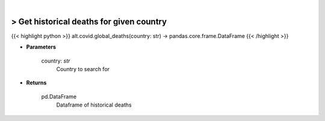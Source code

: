 .. role:: python(code)
    :language: python
    :class: highlight

|

> Get historical deaths for given country
------------------------------------------
{{< highlight python >}}
alt.covid.global_deaths(country: str) -> pandas.core.frame.DataFrame
{{< /highlight >}}

* **Parameters**

    country: *str*
        Country to search for

    
* **Returns**

    pd.DataFrame
        Dataframe of historical deaths
    